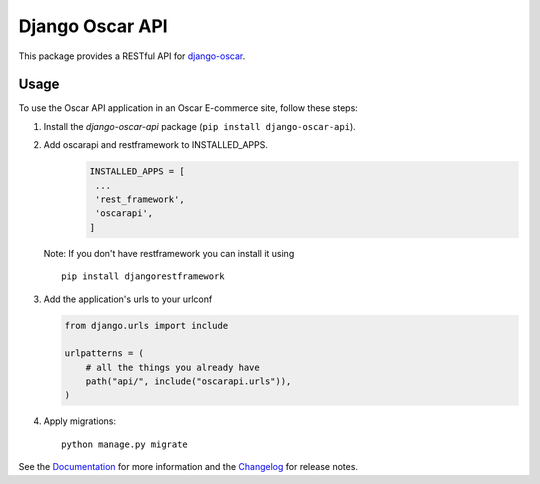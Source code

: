 ================
Django Oscar API
================

This package provides a RESTful API for `django-oscar`_.

.. _`django-oscar`: https://github.com/django-oscar/django-oscar

.. image:: https://travis-ci.org/django-oscar/django-oscar-api.svg?branch=master
    :target: https://travis-ci.org/django-oscar/django-oscar-api

.. image:: https://codecov.io/github/django-oscar/django-oscar-api/coverage.svg?branch=master
    :alt: Coverage
    :target: http://codecov.io/github/django-oscar/django-oscar-api?branch=master

.. image:: https://readthedocs.org/projects/django-oscar-api/badge/
   :alt: Documentation Status
   :target: https://django-oscar-api.readthedocs.io/

.. image:: https://badge.fury.io/py/django-oscar-api.svg
   :alt: Latest PyPi release
   :target: https://pypi.python.org/pypi/django-oscar-api

Usage
=====

To use the Oscar API application in an Oscar E-commerce site, follow these
steps:

1. Install the `django-oscar-api` package (``pip install django-oscar-api``).
2. Add oscarapi and restframework to INSTALLED_APPS.
    .. code-block:: python
    
       INSTALLED_APPS = [
        ...
        'rest_framework',
        'oscarapi',
       ]
  Note: If you don't have restframework you can install it using ::

    pip install djangorestframework

3. Add the application's urls to your urlconf

   .. code-block:: python

      from django.urls import include

      urlpatterns = (
          # all the things you already have
          path("api/", include("oscarapi.urls")),
      )

4. Apply migrations::

    python manage.py migrate


See the Documentation_ for more information and the Changelog_ for release notes.

.. _Documentation: https://django-oscar-api.readthedocs.io
.. _Changelog: https://django-oscar-api.readthedocs.io/en/latest/changelog.html


